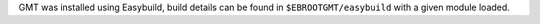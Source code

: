 GMT was installed using Easybuild, build details can be found in ``$EBROOTGMT/easybuild`` with a given module loaded.
